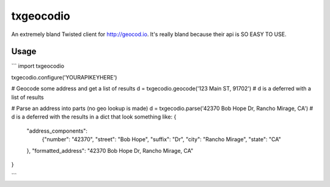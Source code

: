 ===============================
txgeocodio
===============================
An extremely bland Twisted client for http://geocod.io. It's really bland because their api is SO EASY TO USE.

Usage
------
```
import txgeocodio

txgecodio.configure('YOURAPIKEYHERE')

# Geocode some address and get a list of results
d = txgecodio.geocode('123 Main ST, 91702')
# d is a deferred with a list of results

# Parse an address into parts (no geo lookup is made)
d = txgecodio.parse('42370 Bob Hope Dr, Rancho Mirage, CA')
# d is a deferred with the results in a dict that look something like:
{
    "address_components":
        {"number": "42370",
        "street": "Bob Hope",
        "suffix": "Dr",
        "city": "Rancho Mirage",
        "state": "CA"
    },
    "formatted_address": "42370 Bob Hope Dr, Rancho Mirage, CA"
}

```
